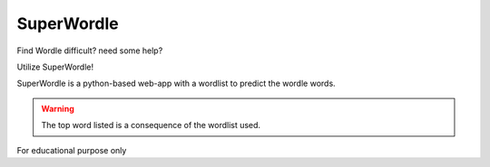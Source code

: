 SuperWordle
===========

Find Wordle difficult? need some help?

Utilize SuperWordle!

SuperWordle is a python-based web-app with a wordlist to predict the wordle words.

.. warning::
    
    The top word listed is a consequence of the wordlist used.


For educational purpose only
